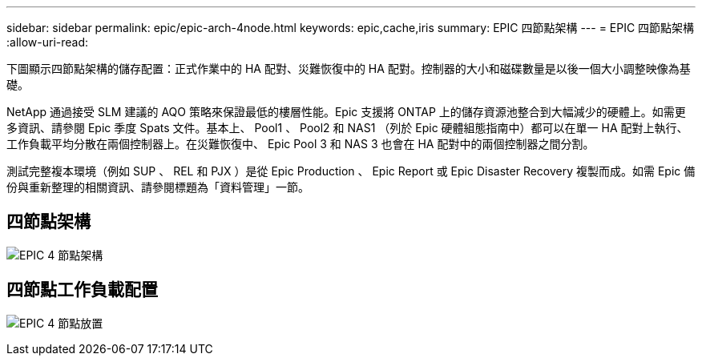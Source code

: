 ---
sidebar: sidebar 
permalink: epic/epic-arch-4node.html 
keywords: epic,cache,iris 
summary: EPIC 四節點架構 
---
= EPIC 四節點架構
:allow-uri-read: 


[role="lead"]
下圖顯示四節點架構的儲存配置：正式作業中的 HA 配對、災難恢復中的 HA 配對。控制器的大小和磁碟數量是以後一個大小調整映像為基礎。

NetApp 通過接受 SLM 建議的 AQO 策略來保證最低的樓層性能。Epic 支援將 ONTAP 上的儲存資源池整合到大幅減少的硬體上。如需更多資訊、請參閱 Epic 季度 Spats 文件。基本上、 Pool1 、 Pool2 和 NAS1 （列於 Epic 硬體組態指南中）都可以在單一 HA 配對上執行、工作負載平均分散在兩個控制器上。在災難恢復中、 Epic Pool 3 和 NAS 3 也會在 HA 配對中的兩個控制器之間分割。

測試完整複本環境（例如 SUP 、 REL 和 PJX ）是從 Epic Production 、 Epic Report 或 Epic Disaster Recovery 複製而成。如需 Epic 備份與重新整理的相關資訊、請參閱標題為「資料管理」一節。



== 四節點架構

image:epic-4node.png["EPIC 4 節點架構"]



== 四節點工作負載配置

image:epic-4node-design.png["EPIC 4 節點放置"]
